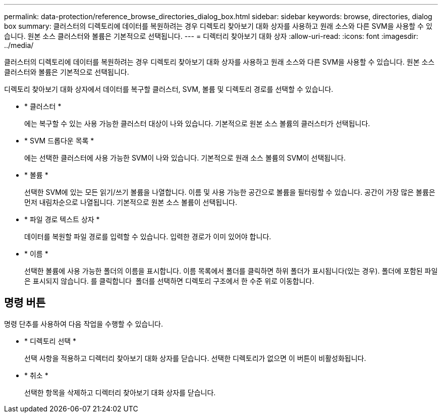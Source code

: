 ---
permalink: data-protection/reference_browse_directories_dialog_box.html 
sidebar: sidebar 
keywords: browse, directories, dialog box 
summary: 클러스터의 디렉토리에 데이터를 복원하려는 경우 디렉토리 찾아보기 대화 상자를 사용하고 원래 소스와 다른 SVM을 사용할 수 있습니다. 원본 소스 클러스터와 볼륨은 기본적으로 선택됩니다. 
---
= 디렉터리 찾아보기 대화 상자
:allow-uri-read: 
:icons: font
:imagesdir: ../media/


[role="lead"]
클러스터의 디렉토리에 데이터를 복원하려는 경우 디렉토리 찾아보기 대화 상자를 사용하고 원래 소스와 다른 SVM을 사용할 수 있습니다. 원본 소스 클러스터와 볼륨은 기본적으로 선택됩니다.

디렉토리 찾아보기 대화 상자에서 데이터를 복구할 클러스터, SVM, 볼륨 및 디렉토리 경로를 선택할 수 있습니다.

* * 클러스터 *
+
에는 복구할 수 있는 사용 가능한 클러스터 대상이 나와 있습니다. 기본적으로 원본 소스 볼륨의 클러스터가 선택됩니다.

* * SVM 드롭다운 목록 *
+
에는 선택한 클러스터에 사용 가능한 SVM이 나와 있습니다. 기본적으로 원래 소스 볼륨의 SVM이 선택됩니다.

* * 볼륨 *
+
선택한 SVM에 있는 모든 읽기/쓰기 볼륨을 나열합니다. 이름 및 사용 가능한 공간으로 볼륨을 필터링할 수 있습니다. 공간이 가장 많은 볼륨은 먼저 내림차순으로 나열됩니다. 기본적으로 원본 소스 볼륨이 선택됩니다.

* * 파일 경로 텍스트 상자 *
+
데이터를 복원할 파일 경로를 입력할 수 있습니다. 입력한 경로가 이미 있어야 합니다.

* * 이름 *
+
선택한 볼륨에 사용 가능한 폴더의 이름을 표시합니다. 이름 목록에서 폴더를 클릭하면 하위 폴더가 표시됩니다(있는 경우). 폴더에 포함된 파일은 표시되지 않습니다. 를 클릭합니다 image:../media/icon_upfolder.gif[""] 폴더를 선택하면 디렉토리 구조에서 한 수준 위로 이동합니다.





== 명령 버튼

명령 단추를 사용하여 다음 작업을 수행할 수 있습니다.

* * 디렉토리 선택 *
+
선택 사항을 적용하고 디렉터리 찾아보기 대화 상자를 닫습니다. 선택한 디렉토리가 없으면 이 버튼이 비활성화됩니다.

* * 취소 *
+
선택한 항목을 삭제하고 디렉터리 찾아보기 대화 상자를 닫습니다.


